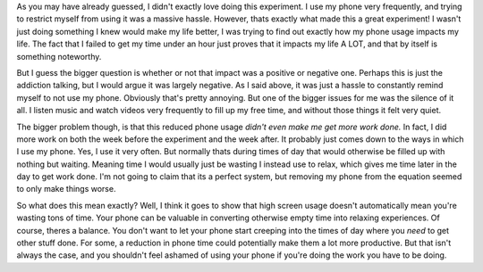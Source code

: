 .. title: My Experiment Experience
.. slug: my-experience
.. date: 2024-04-19 10:21:47 UTC-05:00
.. tags: 
.. category: 
.. link: 
.. description: 
.. type: text

As you may have already guessed, I didn't exactly love doing this experiment. I use my phone very frequently, and trying to restrict myself from using it was a massive hassle. However, thats exactly what made this a great experiment! I wasn't just doing something I knew would make my life better, I was trying to find out exactly how my phone usage impacts my life. The fact that I failed to get my time under an hour just proves that it impacts my life A LOT, and that by itself is something noteworthy.

But I guess the bigger question is whether or not that impact was a positive or negative one. Perhaps this is just the addiction talking, but I would argue it was largely negative. As I said above, it was just a hassle to constantly remind myself to not use my phone. Obviously that's pretty annoying. But one of the bigger issues for me was the silence of it all. I listen music and watch videos very frequently to fill up my free time, and without those things it felt very quiet. 

The bigger problem though, is that this reduced phone usage *didn't even make me get more work done.* In fact, I did more work on both the week before the experiment and the week after. It probably just comes down to the ways in which I use my phone. Yes, I use it very often. But normally thats during times of day that would otherwise be filled up with nothing but waiting. Meaning time I would usually just be wasting I instead use to relax, which gives me time later in the day to get work done. I'm not going to claim that its a perfect system, but removing my phone from the equation seemed to only make things worse. 

So what does this mean exactly? Well, I think it goes to show that high screen usage doesn't automatically mean you're wasting tons of time. Your phone can be valuable in converting otherwise empty time into relaxing experiences. Of course, theres a balance. You don't want to let your phone start creeping into the times of day where you *need* to get other stuff done. For some, a reduction in phone time could potentially make them a lot more productive. But that isn't always the case, and you shouldn't feel ashamed of using your phone if you're doing the work you have to be doing. 
